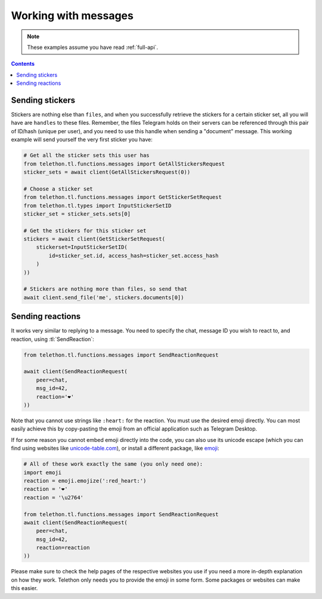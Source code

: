 =====================
Working with messages
=====================


.. note::

    These examples assume you have read :ref:`full-api`.

.. contents::


Sending stickers
================

Stickers are nothing else than ``files``, and when you successfully retrieve
the stickers for a certain sticker set, all you will have are ``handles`` to
these files. Remember, the files Telegram holds on their servers can be
referenced through this pair of ID/hash (unique per user), and you need to
use this handle when sending a "document" message. This working example will
send yourself the very first sticker you have:

.. code-block:: python

    # Get all the sticker sets this user has
    from telethon.tl.functions.messages import GetAllStickersRequest
    sticker_sets = await client(GetAllStickersRequest(0))

    # Choose a sticker set
    from telethon.tl.functions.messages import GetStickerSetRequest
    from telethon.tl.types import InputStickerSetID
    sticker_set = sticker_sets.sets[0]

    # Get the stickers for this sticker set
    stickers = await client(GetStickerSetRequest(
        stickerset=InputStickerSetID(
            id=sticker_set.id, access_hash=sticker_set.access_hash
        )
    ))

    # Stickers are nothing more than files, so send that
    await client.send_file('me', stickers.documents[0])


Sending reactions
=================

It works very similar to replying to a message. You need to specify the chat,
message ID you wish to react to, and reaction, using :tl:`SendReaction`:

.. code-block:: python

    from telethon.tl.functions.messages import SendReactionRequest

    await client(SendReactionRequest(
        peer=chat,
        msg_id=42,
        reaction='❤️'
    ))

Note that you cannot use strings like ``:heart:`` for the reaction. You must
use the desired emoji directly. You can most easily achieve this by
copy-pasting the emoji from an official application such as Telegram Desktop.

If for some reason you cannot embed emoji directly into the code, you can also
use its unicode escape (which you can find using websites like
`unicode-table.com`_), or install a different package, like `emoji`_:

.. code-block:: python

    # All of these work exactly the same (you only need one):
    import emoji
    reaction = emoji.emojize(':red_heart:')
    reaction = '❤️'
    reaction = '\u2764'

    from telethon.tl.functions.messages import SendReactionRequest
    await client(SendReactionRequest(
        peer=chat,
        msg_id=42,
        reaction=reaction
    ))

Please make sure to check the help pages of the respective websites you use
if you need a more in-depth explanation on how they work. Telethon only needs
you to provide the emoji in some form. Some packages or websites can make this
easier.

.. _unicode-table.com: https://unicode-table.com/en/emoji/
.. _emoji: https://pypi.org/project/emoji/
